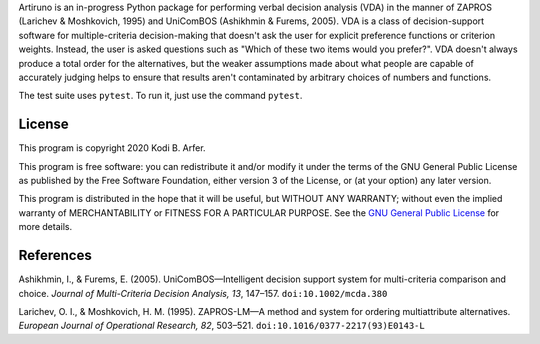 Artiruno is an in-progress Python package for performing verbal decision analysis (VDA) in the manner of ZAPROS (Larichev & Moshkovich, 1995) and UniComBOS (Ashikhmin & Furems, 2005). VDA is a class of decision-support software for multiple-criteria decision-making that doesn't ask the user for explicit preference functions or criterion weights. Instead, the user is asked questions such as "Which of these two items would you prefer?". VDA doesn't always produce a total order for the alternatives, but the weaker assumptions made about what people are capable of accurately judging helps to ensure that results aren't contaminated by arbitrary choices of numbers and functions.

The test suite uses ``pytest``. To run it, just use the command ``pytest``.

License
============================================================

This program is copyright 2020 Kodi B. Arfer.

This program is free software: you can redistribute it and/or modify it under the terms of the GNU General Public License as published by the Free Software Foundation, either version 3 of the License, or (at your option) any later version.

This program is distributed in the hope that it will be useful, but WITHOUT ANY WARRANTY; without even the implied warranty of MERCHANTABILITY or FITNESS FOR A PARTICULAR PURPOSE. See the `GNU General Public License`_ for more details.

.. _`GNU General Public License`: http://www.gnu.org/licenses/

References
============================================================

Ashikhmin, I., & Furems, E. (2005). UniComBOS—Intelligent decision support system for multi-criteria comparison and choice. *Journal of Multi-Criteria Decision Analysis, 13*, 147–157. ``doi:10.1002/mcda.380``

Larichev, O. I., & Moshkovich, H. M. (1995). ZAPROS-LM—A method and system for ordering multiattribute alternatives. *European Journal of Operational Research, 82*, 503–521. ``doi:10.1016/0377-2217(93)E0143-L``
